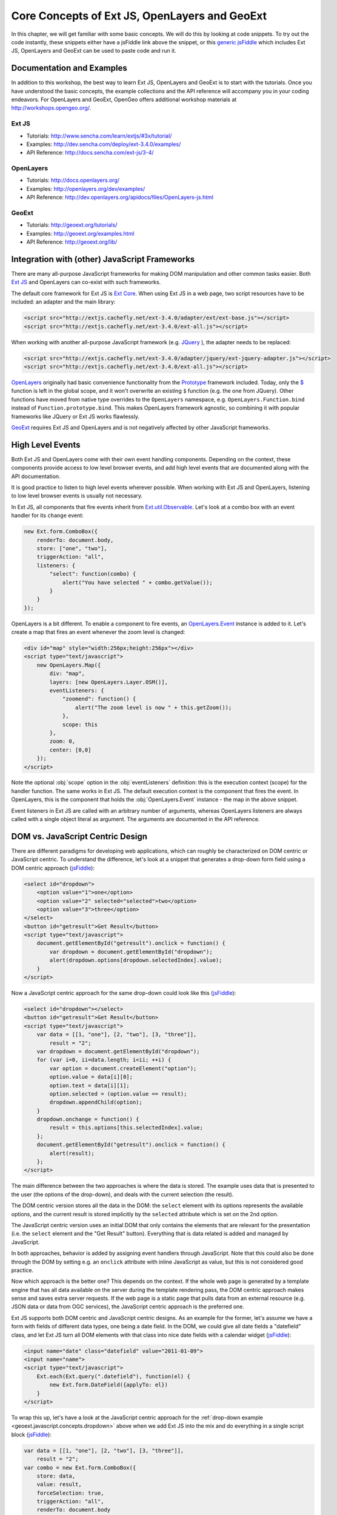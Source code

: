 .. _geoext.javascript.concepts:

Core Concepts of Ext JS, OpenLayers and GeoExt
==============================================

In this chapter, we will get familiar with some basic concepts. We will do this
by looking at code snippets. To try out the code instantly, these snippets
either have a jsFiddle link above the snippet, or this `generic jsFiddle
<http://jsfiddle.net/m7fJN/1/>`_ which includes Ext JS, OpenLayers and GeoExt can
be used to paste code and run it.


Documentation and Examples
--------------------------

In addition to this workshop, the best way to learn Ext JS, OpenLayers and
GeoExt is to start with the tutorials. Once you have understood the basic
concepts, the example collections and the API reference will accompany you in
your coding endeavors. For OpenLayers and GeoExt, OpenGeo offers additional
workshop materials at http://workshops.opengeo.org/.

Ext JS
~~~~~~

* Tutorials: http://www.sencha.com/learn/extjs/#3x/tutorial/
* Examples: http://dev.sencha.com/deploy/ext-3.4.0/examples/
* API Reference: http://docs.sencha.com/ext-js/3-4/

OpenLayers
~~~~~~~~~~

* Tutorials: http://docs.openlayers.org/
* Examples: http://openlayers.org/dev/examples/
* API Reference: http://dev.openlayers.org/apidocs/files/OpenLayers-js.html

GeoExt
~~~~~~

* Tutorials: http://geoext.org/tutorials/
* Examples: http://geoext.org/examples.html
* API Reference: http://geoext.org/lib/


Integration with (other) JavaScript Frameworks
----------------------------------------------

There are many all-purpose JavaScript frameworks for making DOM manipulation
and other common tasks easier. Both
`Ext JS <http://www.sencha.com/products/extjs/>`_ and OpenLayers can co-exist
with such frameworks.

The default core framework for Ext JS is
`Ext Core <http://www.sencha.com/products/extcore/>`_. When using Ext JS in a
web page, two script resources have to be included: an adapter and the main
library:

.. code-block:: html

    <script src="http://extjs.cachefly.net/ext-3.4.0/adapter/ext/ext-base.js"></script>
    <script src="http://extjs.cachefly.net/ext-3.4.0/ext-all.js"></script>

When working with another all-purpose JavaScript framework (e.g.
`JQuery <http://jquery.org/>`_ ), the adapter needs to be replaced:

.. code-block:: html

    <script src="http://extjs.cachefly.net/ext-3.4.0/adapter/jquery/ext-jquery-adapter.js"></script>
    <script src="http://extjs.cachefly.net/ext-3.4.0/ext-all.js"></script>

`OpenLayers <http://openlayers.org/>`_ originally had basic convenience
functionality from the `Prototype <http://prototypejs.org/>`_ framework
included. Today, only the `$ <http://api.prototypejs.org/dom/dollar/>`_
function is left in the global scope, and it won't overwrite an existing ``$``
function (e.g. the one from JQuery). Other functions have moved from native
type overrides to the ``OpenLayers`` namespace, e.g.
``OpenLayers.Function.bind`` instead of ``Function.prototype.bind``. This makes
OpenLayers framework agnostic, so combining it with popular frameworks like
JQuery or Ext JS works flawlessly.

`GeoExt <http://geoext.org>`_ requires Ext JS and OpenLayers and is not
negatively affected by other JavaScript frameworks.


High Level Events
-----------------

Both Ext JS and OpenLayers come with their own event handling components.
Depending on the context, these components provide access to low level browser
events, and add high level events that are documented along with the API
documentation.

It is good practice to listen to high level events wherever possible. When
working with Ext JS and OpenLayers, listening to low level browser events is
usually not necessary.

In Ext JS, all components that fire events inherit from `Ext.util.Observable
<http://docs.sencha.com/ext-js/3-4/#!/api/Ext.util.Observable>`_. Let's look
at a combo box with an event handler for its ``change`` event:

.. code-block:: javascript

    new Ext.form.ComboBox({
        renderTo: document.body,
        store: ["one", "two"],
        triggerAction: "all",
        listeners: {
            "select": function(combo) {
                alert("You have selected " + combo.getValue());
            }
        }
    });

OpenLayers is a bit different. To enable a component to fire events, an
`OpenLayers.Event
<http://dev.openlayers.org/apidocs/files/OpenLayers/Events-js.html>`_ instance
is added to it. Let's create a map that fires an event whenever the zoom level
is changed:

.. code-block:: html

    <div id="map" style="width:256px;height:256px"></div>
    <script type="text/javascript">
        new OpenLayers.Map({
            div: "map",
            layers: [new OpenLayers.Layer.OSM()],
            eventListeners: {
                "zoomend": function() {
                    alert("The zoom level is now " + this.getZoom());
                },
                scope: this
            },
            zoom: 0,
            center: [0,0]
        });
    </script>

Note the optional :obj:`scope` option in the :obj:`eventListeners` definition:
this is the execution context (scope) for the handler function. The same works
in Ext JS. The default execution context is the component that fires the event.
In OpenLayers, this is the component that holds the :obj:`OpenLayers.Event`
instance - the map in the above snippet.

Event listeners in Ext JS are called with an arbitrary number of arguments,
whereas OpenLayers listeners are always called with a single object literal as
argument. The arguments are documented in the API reference.


DOM vs. JavaScript Centric Design
---------------------------------

There are different paradigms for developing web applications, which can
roughly be characterized on DOM centric or JavaScript centric. To understand
the difference, let's look at a snippet that generates a drop-down form field
using a DOM centric approach (`jsFiddle <http://jsfiddle.net/qT4Sq/>`_):

.. code-block:: html

    <select id="dropdown">
        <option value="1">one</option>
        <option value="2" selected="selected">two</option>
        <option value="3">three</option>
    </select>
    <button id="getresult">Get Result</button>
    <script type="text/javascript">
        document.getElementById("getresult").onclick = function() {
            var dropdown = document.getElementById("dropdown");
            alert(dropdown.options[dropdown.selectedIndex].value);
        }
    </script>

Now a JavaScript centric approach for the same drop-down could look like this
(`jsFiddle <http://jsfiddle.net/zyEaj/>`_):

.. _geoext.javascript.concepts.dropdown:

.. code-block:: html

    <select id="dropdown"></select>
    <button id="getresult">Get Result</button>
    <script type="text/javascript">
        var data = [[1, "one"], [2, "two"], [3, "three"]],
            result = "2";
        var dropdown = document.getElementById("dropdown");
        for (var i=0, ii=data.length; i<ii; ++i) {
            var option = document.createElement("option");
            option.value = data[i][0];
            option.text = data[i][1];
            option.selected = (option.value == result);
            dropdown.appendChild(option);
        }
        dropdown.onchange = function() {
            result = this.options[this.selectedIndex].value;
        };
        document.getElementById("getresult").onclick = function() {
            alert(result);
        };
    </script>

The main difference between the two approaches is where the data is stored.
The example uses data that is presented to the user (the options of the
drop-down), and deals with the current selection (the result).

The DOM centric version stores all the data in the DOM: the ``select`` element
with its options represents the available options, and the current result is
stored implicitly by the ``selected`` attribute which is set on the 2nd option.

The JavaScript centric version uses an initial DOM that only contains the
elements that are relevant for the presentation (i.e. the ``select`` element
and the "Get Result" button). Everything that is data related is added and
managed by JavaScript.

In both approaches, behavior is added by assigning event handlers through
JavaScript. Note that this could also be done through the DOM by setting e.g.
an ``onclick`` attribute with inline JavaScript as value, but this is not
considered good practice.

Now which approach is the better one? This depends on the context. If the whole
web page is generated by a template engine that has all data available on the
server during the template rendering pass, the DOM centric approach makes sense
and saves extra server requests. If the web page is a static page that pulls
data from an external resource (e.g. JSON data or data from OGC services), the
JavaScript centric approach is the preferred one.

Ext JS supports both DOM centric and JavaScript centric designs. As an example
for the former, let's assume we have a form with fields of different data
types, one being a date field. In the DOM, we could give all date fields a
"datefield" class, and let Ext JS turn all DOM elements with that class into
nice date fields with a calendar widget
(`jsFiddle <http://jsfiddle.net/5RDkA/>`_):

.. code-block:: html

    <input name="date" class="datefield" value="2011-01-09">
    <input name="name">
    <script type="text/javascript">
        Ext.each(Ext.query(".datefield"), function(el) {
            new Ext.form.DateField({applyTo: el})
        }
    </script>   

To wrap this up, let's have a look at the JavaScript centric approach for the
:ref:`drop-down example <geoext.javascript.concepts.dropdown>` above when we
add Ext JS into the mix and do everything in a single script block
(`jsFiddle <http://jsfiddle.net/Yqptq/>`_):

.. code-block:: javascript

    var data = [[1, "one"], [2, "two"], [3, "three"]],
        result = "2";
    var combo = new Ext.form.ComboBox({
        store: data,
        value: result,
        forceSelection: true,
        triggerAction: "all",
        renderTo: document.body
    });
    new Ext.Button({
        text: "Get Result",
        handler: function() { alert(combo.getValue()); },
        renderTo: document.body
    });

Now we don't need to create any DOM elements through HTML - Ext JS does it all
for us. And we don't need to find elements or data in the DOM through ids.


Getting Remote Geospatial Data with GeoExt
------------------------------------------

In the previous snippet, we see that the ``ComboBox`` in Ext JS has a ``store``
config option. The items of the combo box come from an ``Ext.data.Store``,
which is a powerful data component. `GeoExt <http://geoext.org/>`_ uses
subclasses of that component heavily for making data from OGC services easy to
use in Ext JS - in grids, combo boxes, trees and custom data views. Let's try
that by populating the above combo box with a list of US states from OpenGeo's
demo GeoServer, and change the "Get Result" button so it shows the selected
state on an OpenLayers map in a ``GeoExt.MapPanel`` (`jsFiddle
<http://jsfiddle.net/ACrcn/1/>`_):

.. code-block:: javascript

    var data = new GeoExt.data.FeatureStore({
        fields: ["STATE_NAME", "STATE_ABBR"],
        proxy: new GeoExt.data.ProtocolProxy({
            protocol: new OpenLayers.Protocol.Script({
                callbackKey: "format_options",
                callbackPrefix: "callback:",
                url: "http://demo.opengeo.org/geoserver/wfs",
                params: {
                    service: "WFS",
                    version: "1.1.0",
                    request: "GetFeature",
                    typeName: "topp:states",
                    srsName: "EPSG:3857",
                    outputFormat: "json"
                }
            })
        }),
        autoLoad: true
    });
    var combo = new Ext.form.ComboBox({
        store: data,
        displayField: "STATE_NAME",
        valueField: "feature",
        emptyText: "Select a state",
        mode: "local",
        triggerAction: "all",
        renderTo: document.body
    });
    new Ext.Button({
        text: "Show on map",
        handler: function() {
            result.removeAllFeatures();
            result.addFeatures([combo.getValue()]);
            result.map.zoomToExtent(result.getDataExtent());
        },
        renderTo: document.body
    });
    var result = new OpenLayers.Layer.Vector();
    new GeoExt.MapPanel({
        layers: [new OpenLayers.Layer.OSM(), result],
        center: [0,0],
        width: 256,
        height: 256,
        renderTo: document.body
    });

I think at this point it is obvious that when working with OGC services (WFS in
this case), a JavaScript centric approach makes sense - or how would you have
created a DOM with the geometries of the states?
